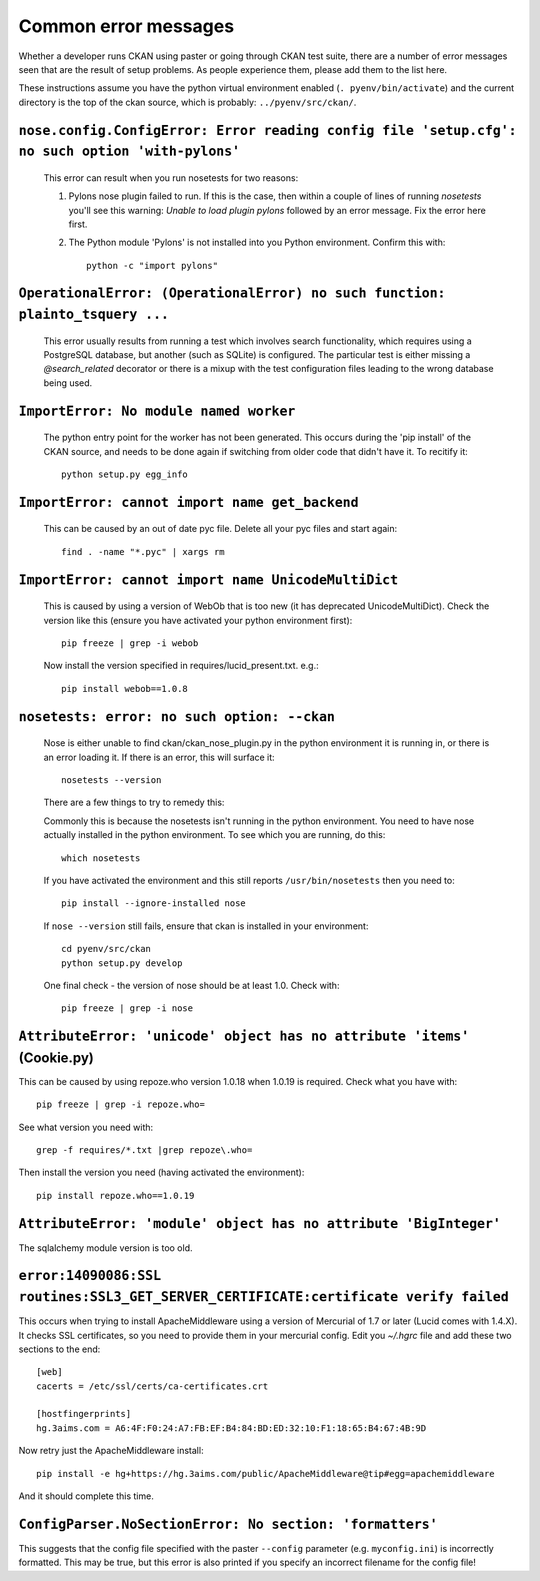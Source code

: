 Common error messages
---------------------

Whether a developer runs CKAN using paster or going through CKAN test suite, there are a number of error messages seen that are the result of setup problems. As people experience them, please add them to the list here.

These instructions assume you have the python virtual environment enabled (``. pyenv/bin/activate``) and the current directory is the top of the ckan source, which is probably: ``../pyenv/src/ckan/``.

``nose.config.ConfigError: Error reading config file 'setup.cfg': no such option 'with-pylons'``
================================================================================================

   This error can result when you run nosetests for two reasons:

   1. Pylons nose plugin failed to run. If this is the case, then within a couple of lines of running `nosetests` you'll see this warning: `Unable to load plugin pylons` followed by an error message. Fix the error here first.

   2. The Python module 'Pylons' is not installed into you Python environment. Confirm this with::

        python -c "import pylons"

``OperationalError: (OperationalError) no such function: plainto_tsquery ...``
==============================================================================

   This error usually results from running a test which involves search functionality, which requires using a PostgreSQL database, but another (such as SQLite) is configured. The particular test is either missing a `@search_related` decorator or there is a mixup with the test configuration files leading to the wrong database being used.

``ImportError: No module named worker``
=======================================

   The python entry point for the worker has not been generated. This occurs during the 'pip install' of the CKAN source, and needs to be done again if switching from older code that didn't have it. To recitify it::

        python setup.py egg_info

``ImportError: cannot import name get_backend``
===============================================

   This can be caused by an out of date pyc file. Delete all your pyc files and start again::

        find . -name "*.pyc" | xargs rm

``ImportError: cannot import name UnicodeMultiDict``
====================================================

   This is caused by using a version of WebOb that is too new (it has deprecated UnicodeMultiDict). Check the version like this (ensure you have activated your python environment first)::

         pip freeze | grep -i webob

   Now install the version specified in requires/lucid_present.txt. e.g.::

         pip install webob==1.0.8

``nosetests: error: no such option: --ckan``
============================================

   Nose is either unable to find ckan/ckan_nose_plugin.py in the python environment it is running in, or there is an error loading it. If there is an error, this will surface it::

         nosetests --version

   There are a few things to try to remedy this:

   Commonly this is because the nosetests isn't running in the python environment. You need to have nose actually installed in the python environment. To see which you are running, do this::

         which nosetests

   If you have activated the environment and this still reports ``/usr/bin/nosetests`` then you need to::

         pip install --ignore-installed nose

   If ``nose --version`` still fails, ensure that ckan is installed in your environment::

         cd pyenv/src/ckan
         python setup.py develop

   One final check - the version of nose should be at least 1.0. Check with::

         pip freeze | grep -i nose

``AttributeError: 'unicode' object has no attribute 'items'`` (Cookie.py)
=========================================================================

This can be caused by using repoze.who version 1.0.18 when 1.0.19 is required. Check what you have with::

         pip freeze | grep -i repoze.who=

See what version you need with::

         grep -f requires/*.txt |grep repoze\.who=

Then install the version you need (having activated the environment)::

         pip install repoze.who==1.0.19

``AttributeError: 'module' object has no attribute 'BigInteger'``
=================================================================

The sqlalchemy module version is too old.

``error:14090086:SSL routines:SSL3_GET_SERVER_CERTIFICATE:certificate verify failed``
=====================================================================================

This occurs when trying to install ApacheMiddleware using a version of Mercurial of 1.7 or later (Lucid comes with 1.4.X). It checks SSL certificates, so you need to provide them in your mercurial config. Edit you `~/.hgrc` file and add these two sections to the end::

 [web]
 cacerts = /etc/ssl/certs/ca-certificates.crt
 
 [hostfingerprints]
 hg.3aims.com = A6:4F:F0:24:A7:FB:EF:B4:84:BD:ED:32:10:F1:18:65:B4:67:4B:9D

Now retry just the ApacheMiddleware install::

 pip install -e hg+https://hg.3aims.com/public/ApacheMiddleware@tip#egg=apachemiddleware

And it should complete this time.

``ConfigParser.NoSectionError: No section: 'formatters'``
=========================================================

This suggests that the config file specified with the paster ``--config`` parameter (e.g. ``myconfig.ini``) is incorrectly formatted. This may be true, but this error is also printed if you specify an incorrect filename for the config file!